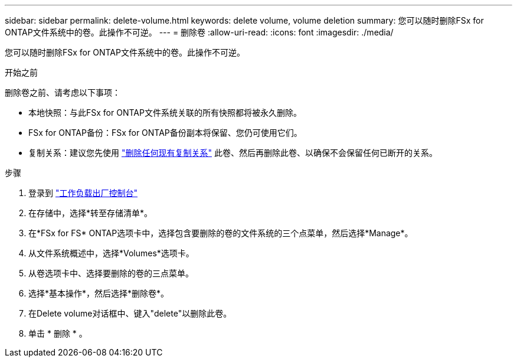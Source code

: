 ---
sidebar: sidebar 
permalink: delete-volume.html 
keywords: delete volume, volume deletion 
summary: 您可以随时删除FSx for ONTAP文件系统中的卷。此操作不可逆。 
---
= 删除卷
:allow-uri-read: 
:icons: font
:imagesdir: ./media/


[role="lead"]
您可以随时删除FSx for ONTAP文件系统中的卷。此操作不可逆。

.开始之前
删除卷之前、请考虑以下事项：

* 本地快照：与此FSx for ONTAP文件系统关联的所有快照都将被永久删除。
* FSx for ONTAP备份：FSx for ONTAP备份副本将保留、您仍可使用它们。
* 复制关系：建议您先使用 link:delete-replication.html["删除任何现有复制关系"] 此卷、然后再删除此卷、以确保不会保留任何已断开的关系。


.步骤
. 登录到 link:https://console.workloads.netapp.com/["工作负载出厂控制台"^]
. 在存储中，选择*转至存储清单*。
. 在*FSx for FS* ONTAP选项卡中，选择包含要删除的卷的文件系统的三个点菜单，然后选择*Manage*。
. 从文件系统概述中，选择*Volumes*选项卡。
. 从卷选项卡中、选择要删除的卷的三点菜单。
. 选择*基本操作*，然后选择*删除卷*。
. 在Delete volume对话框中、键入"delete"以删除此卷。
. 单击 * 删除 * 。

